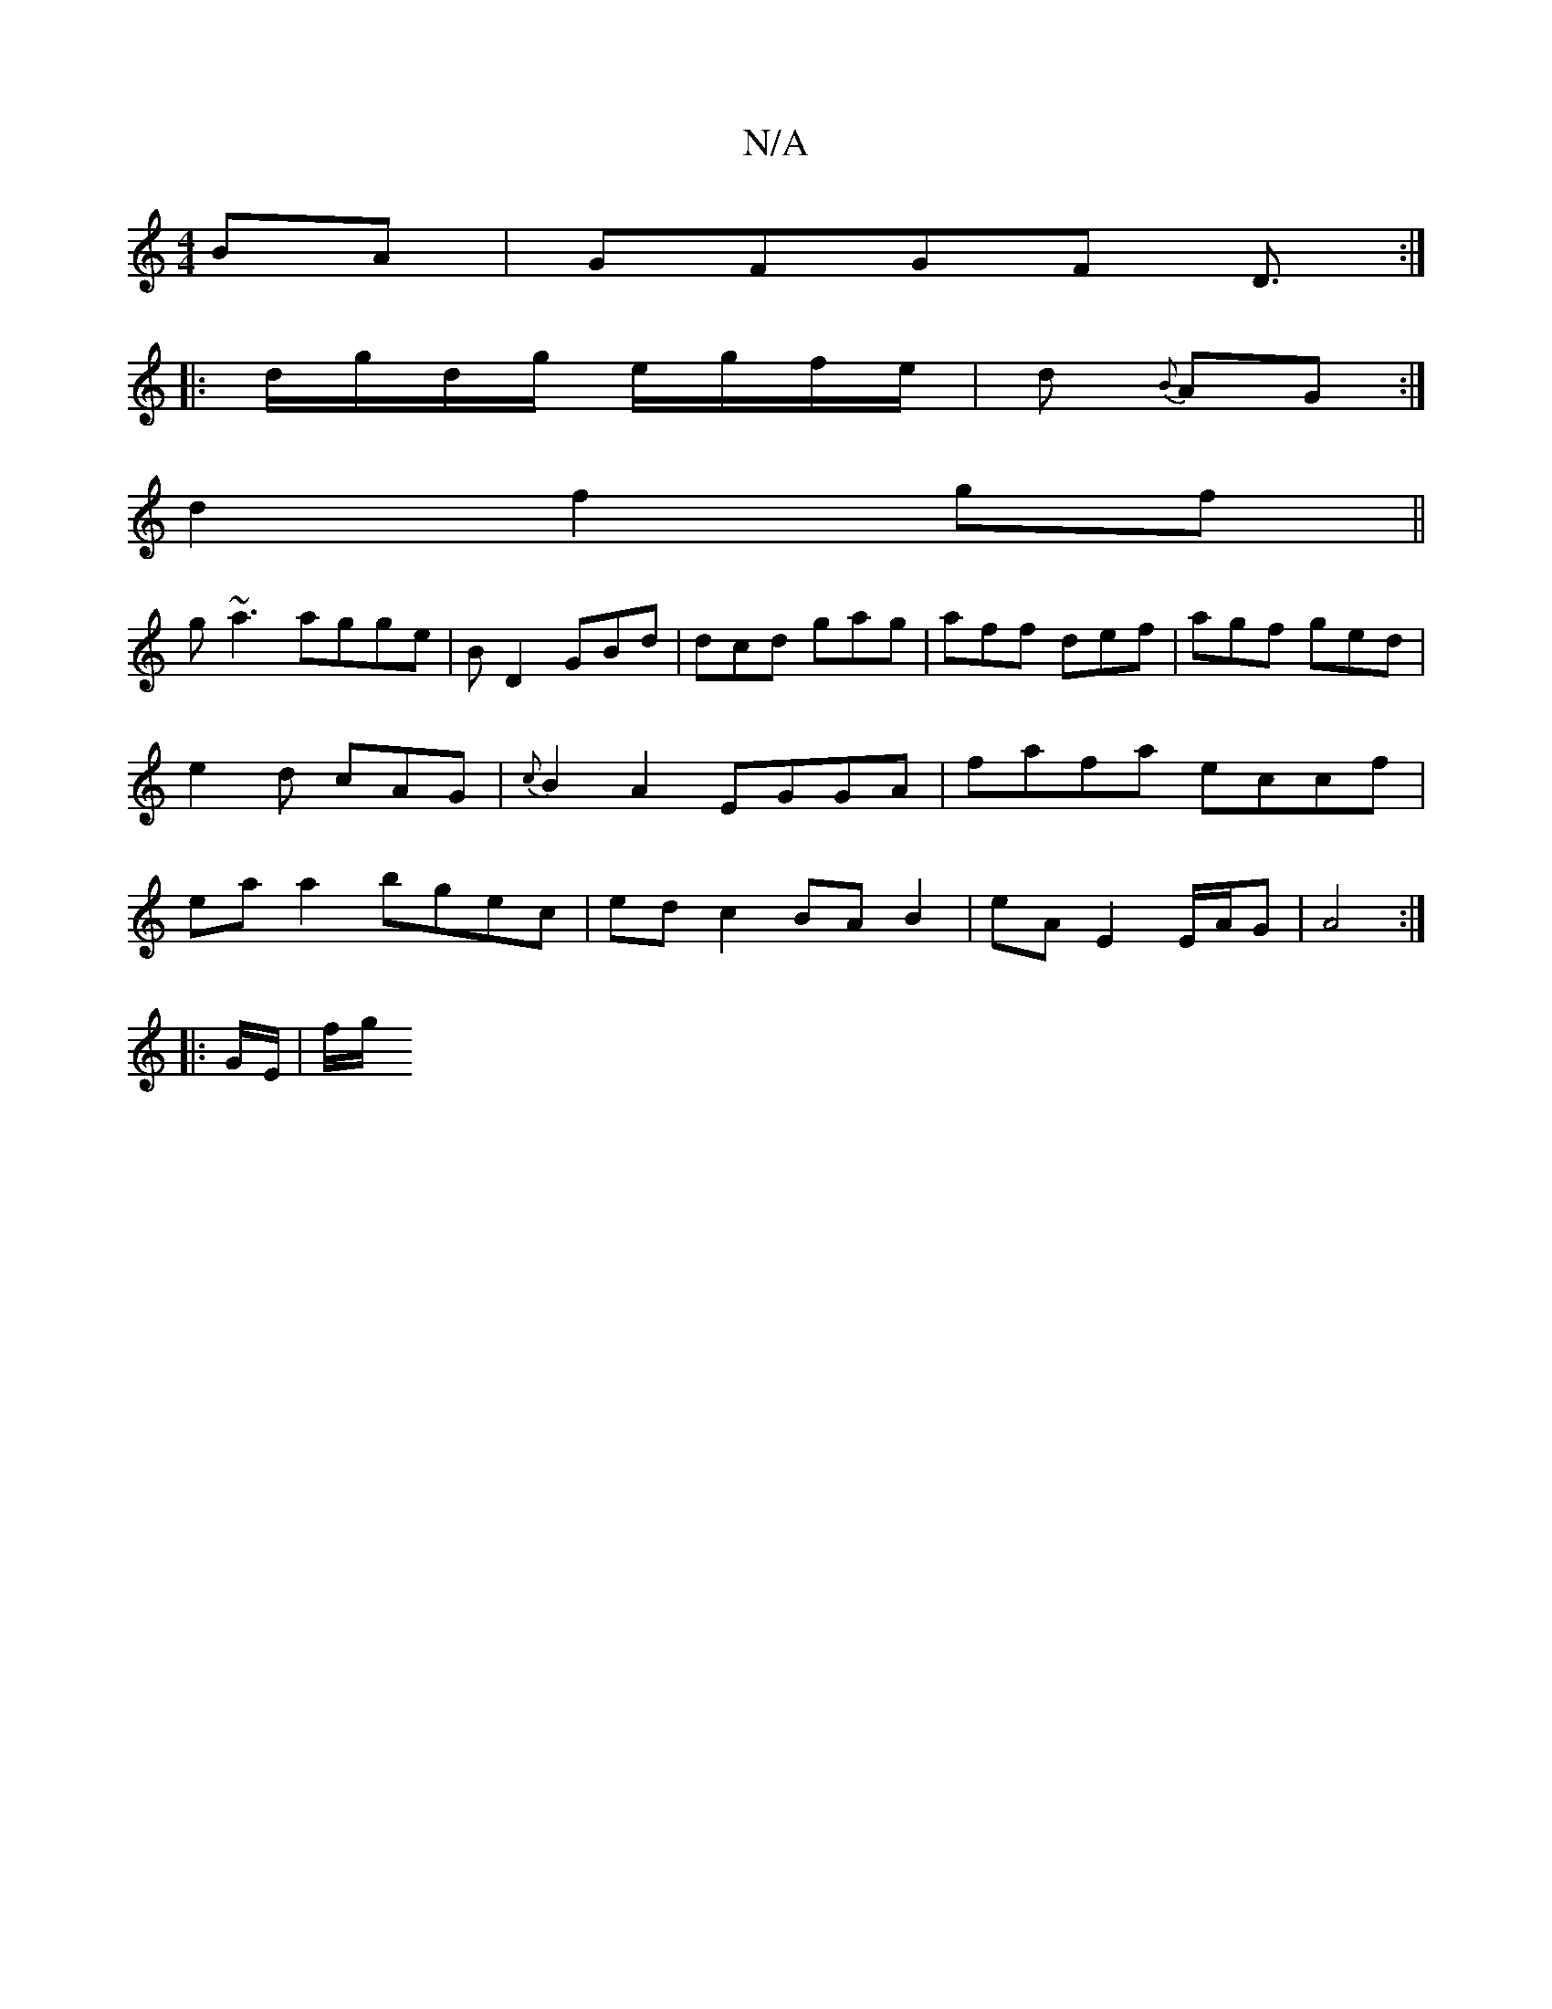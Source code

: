 X:1
T:N/A
M:4/4
R:N/A
K:Cmajor
BA | GFGF D3/ :|
|: d/g/d/g/ e/g/f/e/|d {B}AG :|
d2 f2 gf||
g~a3 agge | BD2 GBd|dcd gag|aff def|agf ged|e2 d cAG|{c}B2 A2 EGGA|fafa eccf | ea a2 bgec | ed c2 BA B2 | eA E2 E/A/G | A4 :|
|: G/E/ | f/g/